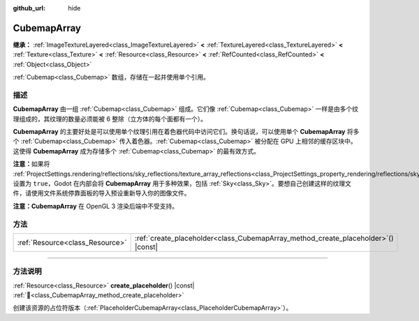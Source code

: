 :github_url: hide

.. DO NOT EDIT THIS FILE!!!
.. Generated automatically from Godot engine sources.
.. Generator: https://github.com/godotengine/godot/tree/4.3/doc/tools/make_rst.py.
.. XML source: https://github.com/godotengine/godot/tree/4.3/doc/classes/CubemapArray.xml.

.. _class_CubemapArray:

CubemapArray
============

**继承：** :ref:`ImageTextureLayered<class_ImageTextureLayered>` **<** :ref:`TextureLayered<class_TextureLayered>` **<** :ref:`Texture<class_Texture>` **<** :ref:`Resource<class_Resource>` **<** :ref:`RefCounted<class_RefCounted>` **<** :ref:`Object<class_Object>`

:ref:`Cubemap<class_Cubemap>` 数组，存储在一起并使用单个引用。

.. rst-class:: classref-introduction-group

描述
----

**CubemapArray** 由一组 :ref:`Cubemap<class_Cubemap>` 组成。它们像 :ref:`Cubemap<class_Cubemap>` 一样是由多个纹理组成的，其纹理的数量必须能被 6 整除（立方体的每个面都有一个）。

\ **CubemapArray** 的主要好处是可以使用单个纹理引用在着色器代码中访问它们。换句话说，可以使用单个 **CubemapArray** 将多个 :ref:`Cubemap<class_Cubemap>` 传入着色器。\ :ref:`Cubemap<class_Cubemap>` 被分配在 GPU 上相邻的缓存区块中。这使得 **CubemapArray** 成为存储多个 :ref:`Cubemap<class_Cubemap>` 的最有效方式。

\ **注意：**\ 如果将 :ref:`ProjectSettings.rendering/reflections/sky_reflections/texture_array_reflections<class_ProjectSettings_property_rendering/reflections/sky_reflections/texture_array_reflections>` 设置为 ``true``\ ，Godot 在内部会将 **CubemapArray** 用于多种效果，包括 :ref:`Sky<class_Sky>`\ 。要想自己创建这样的纹理文件，请使用文件系统停靠面板的导入预设重新导入你的图像文件。

\ **注意：**\ **CubemapArray** 在 OpenGL 3 渲染后端中不受支持。

.. rst-class:: classref-reftable-group

方法
----

.. table::
   :widths: auto

   +---------------------------------+---------------------------------------------------------------------------------------+
   | :ref:`Resource<class_Resource>` | :ref:`create_placeholder<class_CubemapArray_method_create_placeholder>`\ (\ ) |const| |
   +---------------------------------+---------------------------------------------------------------------------------------+

.. rst-class:: classref-section-separator

----

.. rst-class:: classref-descriptions-group

方法说明
--------

.. _class_CubemapArray_method_create_placeholder:

.. rst-class:: classref-method

:ref:`Resource<class_Resource>` **create_placeholder**\ (\ ) |const| :ref:`🔗<class_CubemapArray_method_create_placeholder>`

创建该资源的占位符版本（\ :ref:`PlaceholderCubemapArray<class_PlaceholderCubemapArray>`\ ）。

.. |virtual| replace:: :abbr:`virtual (本方法通常需要用户覆盖才能生效。)`
.. |const| replace:: :abbr:`const (本方法无副作用，不会修改该实例的任何成员变量。)`
.. |vararg| replace:: :abbr:`vararg (本方法除了能接受在此处描述的参数外，还能够继续接受任意数量的参数。)`
.. |constructor| replace:: :abbr:`constructor (本方法用于构造某个类型。)`
.. |static| replace:: :abbr:`static (调用本方法无需实例，可直接使用类名进行调用。)`
.. |operator| replace:: :abbr:`operator (本方法描述的是使用本类型作为左操作数的有效运算符。)`
.. |bitfield| replace:: :abbr:`BitField (这个值是由下列位标志构成位掩码的整数。)`
.. |void| replace:: :abbr:`void (无返回值。)`
